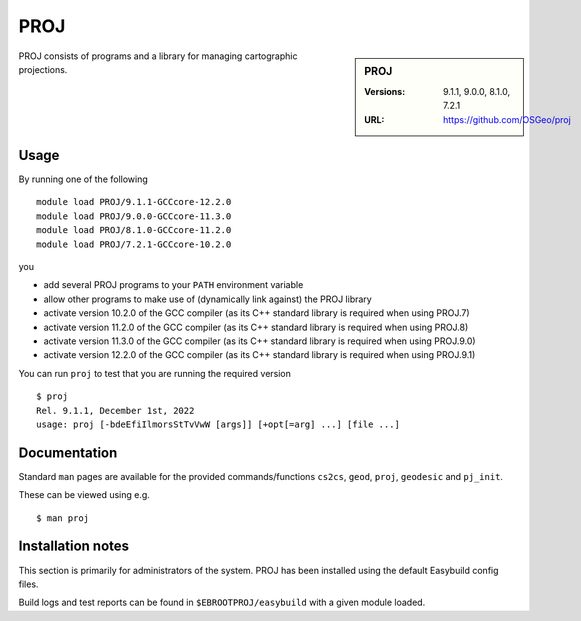 .. _proj_stanage:

PROJ
====

.. sidebar:: PROJ

   :Versions: 9.1.1, 9.0.0, 8.1.0, 7.2.1
   :URL: https://github.com/OSGeo/proj

PROJ consists of programs and a library for managing cartographic projections.

Usage
-----

By running one of the following ::
        
        module load PROJ/9.1.1-GCCcore-12.2.0
        module load PROJ/9.0.0-GCCcore-11.3.0
        module load PROJ/8.1.0-GCCcore-11.2.0
        module load PROJ/7.2.1-GCCcore-10.2.0

you

* add several PROJ programs to your ``PATH`` environment variable
* allow other programs to make use of (dynamically link against) the PROJ library
* activate version 10.2.0 of the GCC compiler (as its C++ standard library is required when using PROJ.7)
* activate version 11.2.0 of the GCC compiler (as its C++ standard library is required when using PROJ.8)
* activate version 11.3.0 of the GCC compiler (as its C++ standard library is required when using PROJ.9.0)
* activate version 12.2.0 of the GCC compiler (as its C++ standard library is required when using PROJ.9.1)

You can run ``proj`` to test that you are running the required version ::

    $ proj 
    Rel. 9.1.1, December 1st, 2022
    usage: proj [-bdeEfiIlmorsStTvVwW [args]] [+opt[=arg] ...] [file ...]

Documentation
-------------
Standard ``man`` pages are available for the provided commands/functions ``cs2cs``, ``geod``, ``proj``, ``geodesic`` and ``pj_init``.

These can be viewed using e.g. ::

    $ man proj

Installation notes
------------------

This section is primarily for administrators of the system. PROJ has been installed using the default Easybuild config files.

Build logs and test reports can be found in ``$EBROOTPROJ/easybuild`` with a given module loaded.

